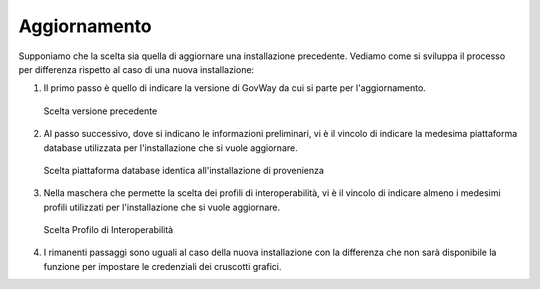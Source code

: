 .. _inst_installer_update:

Aggiornamento
-------------

Supponiamo che la scelta sia quella di aggiornare una installazione
precedente. Vediamo come si sviluppa il processo per differenza rispetto
al caso di una nuova installazione:

#. Il primo passo è quello di indicare la versione di GovWay da cui si
   parte per l'aggiornamento.
   
   .. figure:: ../_figure_installazione/installer-update-1.png
    :scale: 100%
    :align: center

    Scelta versione precedente

#. Al passo successivo, dove si indicano le informazioni preliminari, vi
   è il vincolo di indicare la medesima piattaforma database utilizzata
   per l'installazione che si vuole aggiornare.

   .. figure:: ../_figure_installazione/installer-update-2.png
    :scale: 100%
    :align: center

    Scelta piattaforma database identica all'installazione di provenienza

#. Nella maschera che permette la scelta dei profili di interoperabilità,
   vi è il vincolo di indicare almeno i medesimi profili utilizzati per l'installazione che si vuole aggiornare.

   .. figure:: ../_figure_installazione/installer-update-3.png
    :scale: 100%
    :align: center

    Scelta Profilo di Interoperabilità

#. I rimanenti passaggi sono uguali al caso della nuova installazione
   con la differenza che non sarà disponibile la funzione per impostare
   le credenziali dei cruscotti grafici.

